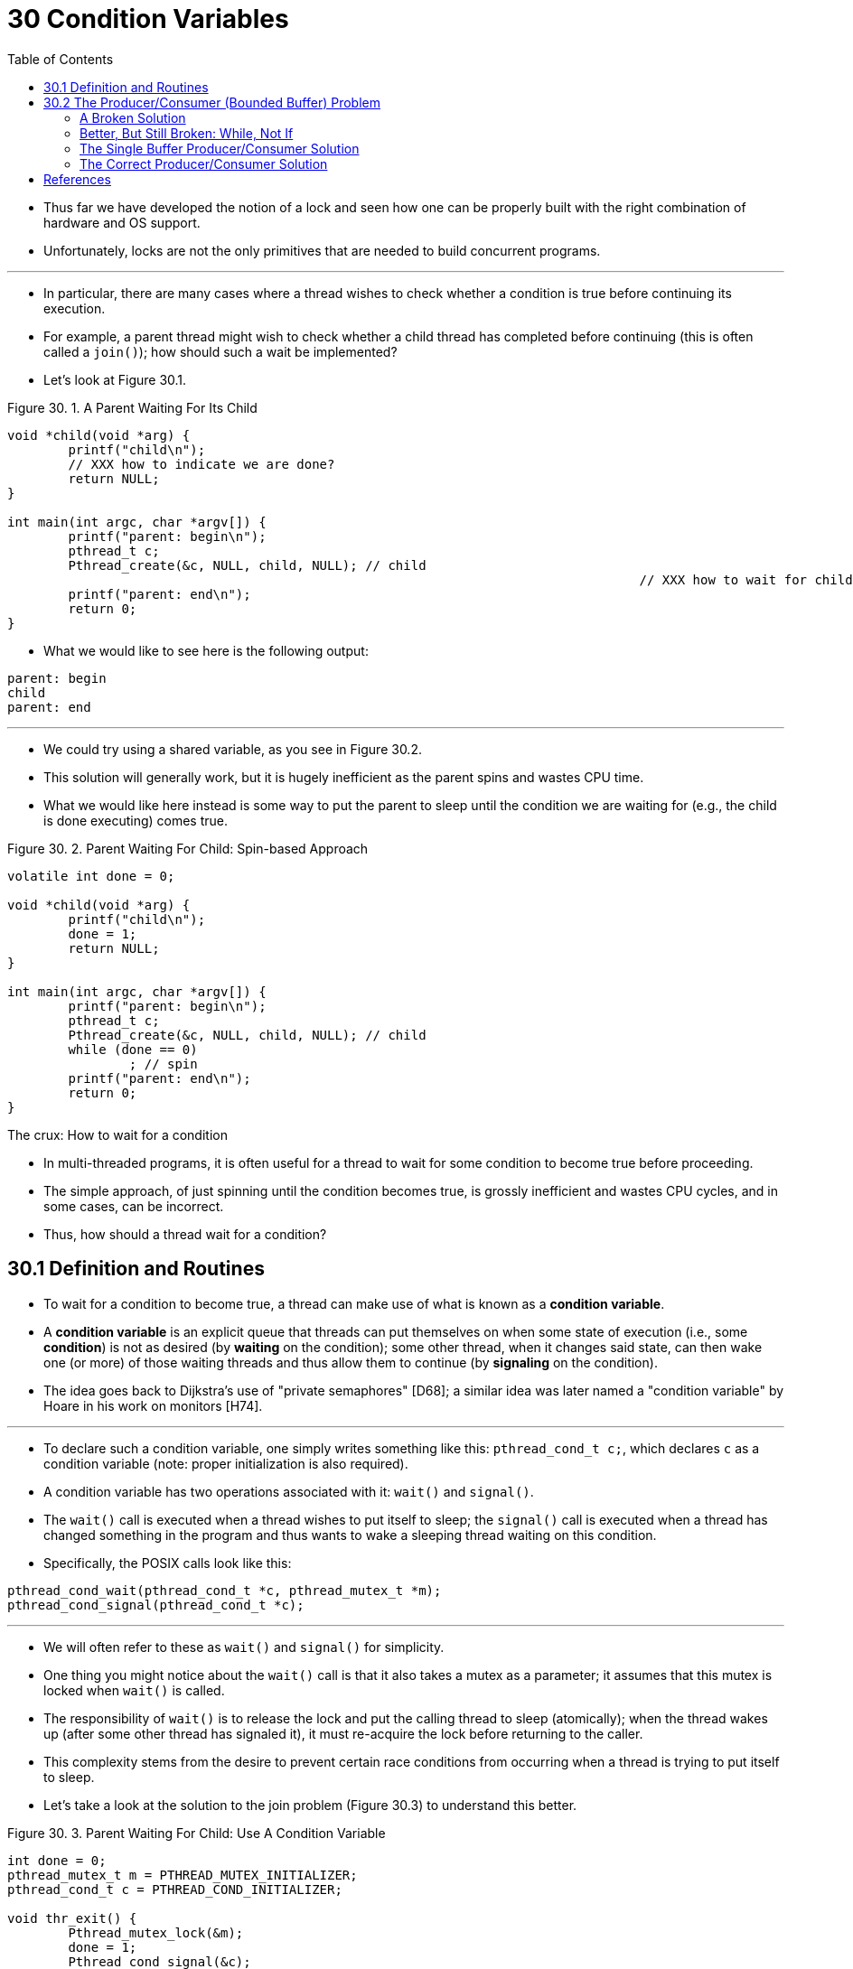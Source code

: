 = 30 Condition Variables
:figure-caption: Figure 30.
:imagesdir: ../images
:source-highlighter: rouge
:stem: latexmath
:tabsize: 8
:toc: left

* Thus far we have developed the notion of a lock and seen how one can be
  properly built with the right combination of hardware and OS support.
* Unfortunately, locks are not the only primitives that are needed to build
  concurrent programs.

'''

* In particular, there are many cases where a thread wishes to check whether a
  condition is true before continuing its execution.
* For example, a parent thread might wish to check whether a child thread has
  completed before continuing (this is often called a `join()`); how should
  such a wait be implemented?
* Let's look at Figure 30.1.

:figure-number: {counter:figure-number}
.{figure-caption} {figure-number}. A Parent Waiting For Its Child
[,c]
----
void *child(void *arg) {
	printf("child\n");
	// XXX how to indicate we are done?
	return NULL;
}

int main(int argc, char *argv[]) {
	printf("parent: begin\n");
	pthread_t c;
	Pthread_create(&c, NULL, child, NULL); // child
										   // XXX how to wait for child?
	printf("parent: end\n");
	return 0;
}
----

* What we would like to see here is the following output:

....
parent: begin
child
parent: end
....

'''

* We could try using a shared variable, as you see in Figure 30.2.
* This solution will generally work, but it is hugely inefficient as the
  parent spins and wastes CPU time.
* What we would like here instead is some way to put the parent to sleep until
  the condition we are waiting for (e.g., the child is done executing) comes
  true.

:figure-number: {counter:figure-number}
.{figure-caption} {figure-number}. Parent Waiting For Child: Spin-based Approach
[,c]
----
volatile int done = 0;

void *child(void *arg) {
	printf("child\n");
	done = 1;
	return NULL;
}

int main(int argc, char *argv[]) {
	printf("parent: begin\n");
	pthread_t c;
	Pthread_create(&c, NULL, child, NULL); // child
	while (done == 0)
		; // spin
	printf("parent: end\n");
	return 0;
}
----

.The crux: How to wait for a condition
****
* In multi-threaded programs, it is often useful for a thread to wait for some
  condition to become true before proceeding.
* The simple approach, of just spinning until the condition becomes true, is
  grossly inefficient and wastes CPU cycles, and in some cases, can be
  incorrect.
* Thus, how should a thread wait for a condition?
****

== 30.1 Definition and Routines

* To wait for a condition to become true, a thread can make use of what is
  known as a *condition variable*.
* A *condition variable* is an explicit queue that threads can put themselves
  on when some state of execution (i.e., some *condition*) is not as desired
  (by *waiting* on the condition); some other thread, when it changes said
  state, can then wake one (or more) of those waiting threads and thus allow
  them to continue (by *signaling* on the condition).
* The idea goes back to Dijkstra's use of "private semaphores" [D68]; a
  similar idea was later named a "condition variable" by Hoare in his work on
  monitors [H74].

'''

* To declare such a condition variable, one simply writes something like this:
  `pthread_cond_t c;`, which declares `c` as a condition variable (note:
  proper initialization is also required).
* A condition variable has two operations associated with it: `wait()` and
  `signal()`.
* The `wait()` call is executed when a thread wishes to put itself to sleep;
  the `signal()` call is executed when a thread has changed something in the
  program and thus wants to wake a sleeping thread waiting on this condition.
* Specifically, the POSIX calls look like this:

[source,c]
pthread_cond_wait(pthread_cond_t *c, pthread_mutex_t *m);
pthread_cond_signal(pthread_cond_t *c);

'''

* We will often refer to these as `wait()` and `signal()` for simplicity.
* One thing you might notice about the `wait()` call is that it also takes a
  mutex as a parameter; it assumes that this mutex is locked when `wait()` is
  called.
* The responsibility of `wait()` is to release the lock and put the calling
  thread to sleep (atomically); when the thread wakes up (after some other
  thread has signaled it), it must re-acquire the lock before returning to the
  caller.
* This complexity stems from the desire to prevent certain race conditions
  from occurring when a thread is trying to put itself to sleep.
* Let's take a look at the solution to the join problem (Figure 30.3) to
  understand this better.

:figure-number: {counter:figure-number}
.{figure-caption} {figure-number}. Parent Waiting For Child: Use A Condition Variable
[,c]
----
int done = 0;
pthread_mutex_t m = PTHREAD_MUTEX_INITIALIZER;
pthread_cond_t c = PTHREAD_COND_INITIALIZER;

void thr_exit() {
	Pthread_mutex_lock(&m);
	done = 1;
	Pthread_cond_signal(&c);
	Pthread_mutex_unlock(&m);
}

void *child(void *arg) {
	printf("child\n");
	thr_exit();
	return NULL;
}

void thr_join() {
	Pthread_mutex_lock(&m);
	while (done == 0)
		Pthread_cond_wait(&c, &m);
	Pthread_mutex_unlock(&m);
}

int main(int argc, char *argv[]) {
	printf("parent: begin\n");
	pthread_t p;
	Pthread_create(&p, NULL, child, NULL);
	thr_join();
	printf("parent: end\n");
	return 0;
}
----

* There are two cases to consider.
* In the first, the parent creates the child thread but continues running
  itself (assume we have only a single processor) and thus immediately calls
  into `thr_join()` to wait for the child thread to complete.
* In this case, it will acquire the lock, check if the child is done (it is
  not), and put itself to sleep by calling `wait()` (hence releasing the
  lock).
* The child will eventually run, print the message "child", and call
  `thr_exit()` to wake the parent thread; this code just grabs the lock, sets
  the state variable done, and signals the parent thus waking it.
* Finally, the parent will run (returning from `wait()` with the lock held),
  unlock the lock, and print the final message "parent: end".

'''

* In the second case, the child runs immediately upon creation, sets `done` to
  1, calls signal to wake a sleeping thread (but there is none, so it just
  returns), and is done.
* The parent then runs, calls `thr_join()`, sees that `done` is 1, and thus
  does not wait and returns.

'''

* One last note: you might observe the parent uses a `while` loop instead of
  just an `if` statement when deciding whether to wait on the condition.
* While this does not seem strictly necessary per the logic of the program, it
  is always a good idea, as we will see below.

'''

* To make sure you understand the importance of each piece of the `thr_exit()`
  and `thr_join()` code, let's try a few alternate implementations.
* First, you might be wondering if we need the state variable `done`.
* What if the code looked like the example below? (Figure 30.4)

:figure-number: {counter:figure-number}
.{figure-caption} {figure-number}. Parent Waiting: No State Variable
[,c]
----
void thr_exit() {
	Pthread_mutex_lock(&m);
	Pthread_cond_signal(&c);
	Pthread_mutex_unlock(&m);
}

void thr_join() {
	Pthread_mutex_lock(&m);
	Pthread_cond_wait(&c, &m);
	Pthread_mutex_unlock(&m);
}
----

* Unfortunately this approach is broken.
* Imagine the case where the child runs immediately and calls `thr_exit()`
  immediately; in this case, the child will signal, but there is no thread
  asleep on the condition.
* When the parent runs, it will simply call wait and be stuck; no thread will
  ever wake it.
* From this example, you should appreciate the importance of the state
  variable `done`; it records the value the threads are interested in knowing.
* The sleeping, waking, and locking all are built around it.

'''

* Here (Figure 30.5) is another poor implementation.
* In this example, we imagine that one does not need to hold a lock in order
  to signal and wait.
* What problem could occur here?
* Think about it{empty}footnote:[Note that this example is not "real" code,
  because the call to `pthread_cond_wait()` always requires a mutex as well as
  a condition variable; here, we just pretend that the interface does not do
  so for the sake of the negative example.]!

:figure-number: {counter:figure-number}
[,c]
----
void thr_exit() {
	done = 1;
	Pthread_cond_signal(&c);
}

void thr_join() {
	if (done == 0)
		Pthread_cond_wait(&c);
}
----

* The issue here is a subtle race condition.
* Specifically, if the parent calls `thr_join()` and then checks the value of
  `done`, it will see that it is 0 and thus try to go to sleep.
* But just before it calls wait to go to sleep, the parent is interrupted, and
  the child runs.
* The child changes the state variable done to 1 and signals, but no thread is
  waiting and thus no thread is woken.
* When the parent runs again, it sleeps forever, which is sad.

'''

* Hopefully, from this simple join example, you can see some of the basic
  requirements of using condition variables properly.
* To make sure you understand, we now go through a more complicated example:
  the *producer/consumer* or *bounded-buffer* problem.

.Tip: Always hold the lock while signaling
****
* Although it is strictly not necessary in all cases, it is likely simplest
  and best to hold the lock while signaling when using condition variables.
* The example above shows a case where you _must_ hold the lock for
  correctness; however, there are some other cases where it is likely OK not
  to, but probably is something you should avoid.
* Thus, for simplicity, *hold the lock when calling signal*.

'''

* The converse of this tip, i.e., hold the lock when calling wait, is not just
  a tip, but rather mandated by the semantics of wait, because wait always (a)
  assumes the lock is held when you call it, (b) releases said lock when
  putting the caller to sleep, and (c) re-acquires the lock just before
  returning.
* Thus, the generalization of this tip is correct: *hold the lock when calling
  signal or wait*, and you will always be in good shape.
****

== 30.2 The Producer/Consumer (Bounded Buffer) Problem

* The next synchronization problem we will confront in this chapter is known
  as the *producer/consumer* problem, or sometimes as the *bounded buffer*
  problem, which was first posed by Dijkstra [D72].
* Indeed, it was this very producer/consumer problem that led Dijkstra and his
  co-workers to invent the generalized semaphore (which can be used as either
  a lock or a condition variable) [D01]; we will learn more about semaphores
  later.

'''

* Imagine one or more producer threads and one or more consumer threads.
* Producers generate data items and place them in a buffer; consumers grab
  said items from the buffer and consume them in some way.

'''

* This arrangement occurs in many real systems.
* For example, in a multi-threaded web server, a producer puts HTTP requests
  into a work queue (i.e., the bounded buffer); consumer threads take requests
  out of this queue and process them.

'''

* A bounded buffer is also used when you pipe the output of one program into
  another, e.g., `grep foo file.txt | wc -l`.
* This example runs two processes concurrently; `grep` writes lines from
  `file.txt` with the string `foo` in them to what it thinks is standard
  output; the UNIX shell redirects the output to what is called a UNIX pipe
  (created by the *pipe* system call).
* The other end of this pipe is connected to the standard input of the process
  `wc`, which simply counts the number of lines in the input stream and prints
  out the result.
* Thus, the `grep` process is the producer; the `wc` process is the consumer;
  between them is an in-kernel bounded buffer; you, in this example, are just
  the happy user.

'''

* Because the bounded buffer is a shared resource, we must of course require
  synchronized access to it, lest{empty}footnote:[This is where we drop some
  serious Old English on you, and the subjunctive form.] a race condition
  arise.
* To begin to understand this problem better, let us examine some actual code.
* The first thing we need is a shared buffer, into which a producer puts data,
  and out of which a consumer takes data.
* Let's just use a single integer for simplicity (you can certainly imagine
  placing a pointer to a data structure into this slot instead), and the two
  inner routines to put a value into the shared buffer, and to get a value out
  of the buffer.
* See Figure 30.6 (page 6) for details.

:figure-number: {counter:figure-number}
.{figure-caption} {figure-number}. The Put And Get Routines (v1)
[,c]
----
int buffer;
int count = 0; // initially, empty

void put(int value) {
	assert(count == 0);
	count = 1;
	buffer = value;
}

int get() {
	assert(count == 1);
	count = 0;
	return buffer;
}
----

* Pretty simple, no?
* The `put()` routine assumes the buffer is empty (and checks this with an
  assertion), and then simply puts a value into the shared buffer and marks it
  full by setting `count` to 1.
* The `get()` routine does the opposite, setting the buffer to empty (i.e.,
  setting `count` to 0) and returning the value.
* Don't worry that this shared buffer has just a single entry; later, we'll
  generalize it to a queue that can hold multiple entries, which will be even
  more fun than it sounds.

'''

* Now we need to write some routines that know when it is OK to access the
  buffer to either put data into it or get data out of it.
* The conditions for this should be obvious: only put data into the buffer
  when count is zero (i.e., when the buffer is empty), and only get data from
  the buffer when count is one (i.e., when the buffer is full).
* If we write the synchronization code such that a producer puts data into a
  full buffer, or a consumer gets data from an empty one, we have done
  something wrong (and in this code, an assertion will fire).

'''

* This work is going to be done by two types of threads, one set of which
  we'll call the *producer* threads, and the other set which we'll call
  *consumer* threads.
* Figure 30.7 shows the code for a producer that puts an integer into the
  shared buffer `loops` number of times, and a consumer that gets the data out
  of that shared buffer (forever), each time printing out the data item it
  pulled from the shared buffer.

:figure-number: {counter:figure-number}
.{figure-caption} {figure-number}. Producer/Consumer Threads (v1)
[,c]
----
void *producer(void *arg) {
	int i;
	int loops = (int) arg;
	for (i = 0; i < loops; i++) {
		put(i);
	}
}

void *consumer(void *arg) {
	while (1) {
		int tmp = get();
		printf("%d\n", tmp);
	}
}
----

=== A Broken Solution

* Now imagine that we have just a single producer and a single consumer.
* Obviously the `put()` and `get()` routines have critical sections within
  them, as `put()` updates the buffer, and `get()` reads from it.
* However, putting a lock around the code doesn't work; we need something
  more.
* Not surprisingly, that something more is some condition variables.
* In this (broken) first try (Figure 30.8), we have a single condition
  variable `cond` and associated lock `mutex`.

:figure-number: {counter:figure-number}
.{figure-caption} {figure-number}. Producer/Consumer: Single CV And If Statement
[,c]
----
int loops; // must initialize somewhere...
cond_t cond;
mutex_t mutex;

void *producer(void *arg) {
	int i;
	for (i = 0; i < loops; i++) {
		Pthread_mutex_lock(&mutex);			// p1
		if (count == 1)					// p2
			Pthread_cond_wait(&cond, &mutex);	// p3
		put(i);						// p4
		Pthread_cond_signal(&cond);			// p5
		Pthread_mutex_unlock(&mutex);			// p6
	}
}

void *consumer(void *arg) {
	int i;
	for (i = 0; i < loops; i++) {
		Pthread_mutex_lock(&mutex);			// c1
		if (count == 0)					// c2
			Pthread_cond_wait(&cond, &mutex);	// c3
		int tmp = get();				// c4
		Pthread_cond_signal(&cond);			// c5
		Pthread_mutex_unlock(&mutex);			// c6
		printf("%d\n", tmp);
	}
}
----

* Let's examine the signaling logic between producers and consumers.
* When a producer wants to fill the buffer, it waits for it to be empty
  (p1-p3).
* The consumer has the exact same logic, but waits for a different condition:
  fullness (c1-c3).

'''

* With just a single producer and a single consumer, the code in Figure 30.8
  works.
* However, if we have more than one of these threads (e.g., two consumers),
  the solution has two critical problems.
* What are they?

'''

* ... _(pause here to think)_ ...

'''

* Let's understand the first problem, which has to do with the `if` statement
  before the wait.
* Assume there are two consumers (stem:[T_{c1}] and stem:[T_{c2}]) and one
  producer (stem:[T_p]).
* First, a consumer (stem:[T_{c1}]) runs; it acquires the lock (c1), checks if
  any buffers are ready for consumption (c2), and finding that none are, waits
  (c3) (which releases the lock).
* Then the producer (stem:[T_p]) runs.
* It acquires the lock (p1), checks if all buffers are full (p2), and finding
  that not to be the case, goes ahead and fills the buffer (p4).
* The producer then signals that a buffer has been filled (p5).
* Critically, this moves the first consumer (stem:[T_{c1}]) from sleeping on a
  condition variable to the ready queue; stem:[T_{c1}] is now able to run (but
  not yet running).
* The producer then continues until realizing the buffer is full, at which
  point it sleeps (p6, p1-p3).

'''

* Here is where the problem occurs: another consumer (stem:[T_{c2}]) sneaks in
  and consumes the one existing value in the buffer (c1, c2, c4, c5, c6,
  skipping the wait at c3 because the buffer is full).
* Now assume stem:[T_{c1}] runs; just before returning from the wait, it
  re-acquires the lock and then returns.
* It then calls `get()` (c4), but there are no buffers to consume!
* An assertion triggers, and the code has not functioned as desired.
* Clearly, we should have somehow prevented stem:[T_{c1}] from trying to
  consume because stem:[T_{c2}] snuck in and consumed the one value in the
  buffer that had been produced.
* Figure 30.9 shows the action each thread takes, as well as its scheduler
  state (Ready, Running, or Sleeping) over time.

.Thread Trace: Broken Solution (v1)
image::figure-30-09.jpg[]

* The problem arises for a simple reason: after the producer woke
  stem:[T_{c1}], but before stem:[T_{c1}] ever ran, the state of the bounded
  buffer changed (thanks to stem:[T_{c2}]).
* Signaling a thread only wakes them up; it is thus a hint that the state of
  the world has changed (in this case, that a value has been placed in the
  buffer), but there is no guarantee that when the woken thread runs, the
  state will still be as desired.
* This interpretation of what a signal means is often referred to as *Mesa
  semantics*, after the first research that built a condition variable in such
  a manner [LR80]; the contrast, referred to as *Hoare semantics*, is harder
  to build but provides a stronger guarantee that the woken thread will run
  immediately upon being woken [H74].
* Virtually every system ever built employs Mesa semantics.

=== Better, But Still Broken: While, Not If

* Fortunately, this fix is easy (Figure 30.10): change the `if` to a `while`.
* Think about why this works; now consumer stem:[T_{c1}] wakes up and (with
  the lock held) immediately re-checks the state of the shared variable (c2).
* If the buffer is empty at that point, the consumer simply goes back to sleep
  (c3).
* The corollary `if` is also changed to a `while` in the producer (p2).

:figure-number: {counter:figure-number}
.{figure-caption} {figure-number}. 
[,c]
----
int loops;
cond_t cond;
mutex_t mutex;

void *producer(void *arg) {
	int i;
	for (i = 0; i < loops; i++) {
		Pthread_mutex_lock(&mutex);			// p1
		while (count == 1)				// p2
			Pthread_cond_wait(&cond, &mutex);	// p3
		put(i);						// p4
		Pthread_cond_signal(&cond);			// p5
		Pthread_mutex_unlock(&mutex);			// p6
	}
}

void *consumer(void *arg) {
	int i;
	for (i = 0; i < loops; i++) {
		Pthread_mutex_lock(&mutex);			// c1
		while (count == 0)				// c2
			Pthread_cond_wait(&cond, &mutex);	// c3
		int tmp = get();				// c4
		Pthread_cond_signal(&cond);			// c5
		Pthread_mutex_unlock(&mutex);			// c6
		printf("%dn", tmp);
	}
}
----

* Thanks to Mesa semantics, a simple rule to remember with condition variables
  is to *always use while loops*.
* Sometimes you don't have to recheck the condition, but it is always safe to
  do so; just do it and be happy.

'''

* However, this code still has a bug, the second of two problems mentioned
  above.
* Can you see it?
* It has something to do with the fact that there is only one condition
  variable.
* Try to figure out what the problem is, before reading ahead.
* DO IT!
* _(pause for you to think, or close your eyes...)_

'''

* Let's confirm you figured it out correctly, or perhaps let's confirm that
  you are now awake and reading this part of the book.
* The problem occurs when two consumers run first (stem:[T_{c1}] and
  stem:[T_{c2}]) and both go to sleep (c3).
* Then, the producer runs, puts a value in the buffer, and wakes one of the
  consumers (say stem:[T_{c1}]).
* The producer then loops back (releasing and reacquiring the lock along the
  way) and tries to put more data in the buffer; because the buffer is full,
  the producer instead waits on the condition (thus sleeping).
* Now, one consumer is ready to run (stem:[T_{c1}]), and two threads are
  sleeping on a condition (stem:[T_{c2}] and stem:[T_{p}]).
* We are about to cause a problem: things are getting exciting!

'''

* The consumer stem:[T_{c1}] then wakes by returning from `wait()` (c3),
  re-checks the condition (c2), and finding the buffer full, consumes the
  value (c4).
* This consumer then, critically, signals on the condition (c5), waking only
  one thread that is sleeping.
* However, which thread should it wake?

'''

* Because the consumer has emptied the buffer, it clearly should wake the
  producer.
* However, if it wakes the consumer stem:[T_{c2}] (which is definitely
  possible, depending on how the wait queue is managed), we have a problem.
* Specifically, the consumer stem:[T_{c2}] will wake up and find the buffer
  empty (c2), and go back to sleep (c3).
* The producer stem:[T_p], which has a value to put into the buffer, is left
  sleeping.
* The other consumer thread, stem:[T_{c1}], also goes back to sleep.
* All three threads are left sleeping, a clear bug; see Figure 30.11 for the
  brutal step-by-step of this terrible calamity.

.Thread Trace: Broken Solution (v2)
image::figure-30-11.jpg[]

* Signaling is clearly needed, but must be more directed.
* A consumer should not wake other consumers, only producers, and vice-versa.

=== The Single Buffer Producer/Consumer Solution

* The solution here is once again a small one: use _two_ condition variables,
  instead of one, in order to properly signal which type of thread should wake
  up when the state of the system changes.
* Figure 30.12 shows the resulting code.

:figure-number: {counter:figure-number}
.{figure-caption} {figure-number}. Producer/Consumer: Two CVs And While
[,c]
----
cond_t empty, fill;
mutex_t mutex;

void *producer(void *arg) {
    int i;
    for (i = 0; i < loops; i++) {
	Pthread_mutex_lock(&mutex);
	while (count == 1)
	    Pthread_cond_wait(&empty, &mutex);
	put(i);
	Pthread_cond_signal(&fill);
	Pthread_mutex_unlock(&mutex);
    }
}

void *consumer(void *arg) {
    int i;
    for (i = 0; i < loops; i++) {
	Pthread_mutex_lock(&mutex);
	while (count == 0)
	    Pthread_cond_wait(&fill, &mutex);
	int tmp = get();
	Pthread_cond_signal(&empty);
	Pthread_mutex_unlock(&mutex);
	printf("%d\n", tmp);
    }
}
----

* In the code, producer threads wait on the condition *empty*, and signals
  *fill*.
* Conversely, consumer threads wait on *fill* and signal *empty*.
* By doing so, the second problem above is avoided by design: a consumer can
  never accidentally wake a consumer, and a producer can never accidentally
  wake a producer.

.Tip: Use while (not if) for conditions
****
* When checking for a condition in a multi-threaded program, using a `while`
  loop is always correct; using an `if` statement only might be, depending on
  the semantics of signaling.
* Thus, always use `while` and your code will behave as expected.

'''

* Using while loops around conditional checks also handles the case where
  *spurious wakeups* occur.
* In some thread packages, due to details of the implementation, it is
  possible that two threads get woken up though just a single signal has taken
  place [L11].
* Spurious wakeups are further reason to re-check the condition a thread is
  waiting on.
****

=== The Correct Producer/Consumer Solution

* We now have a working producer/consumer solution, albeit not a fully general
  one.
* The last change we make is to enable more concurrency and efficiency;
  specifically, we add more buffer slots, so that multiple values can be
  produced before sleeping, and similarly multiple values can be consumed
  before sleeping.
* With just a single producer and consumer, this approach is more efficient as
  it reduces context switches; with multiple producers or consumers (or both),
  it even allows concurrent producing or consuming to take place, thus
  increasing concurrency.
* Fortunately, it is a small change from our current solution.

'''

* The first change for this correct solution is within the buffer structure
  itself and the corresponding `put()` and `get()` (Figure 30.13).
* We also slightly change the conditions that producers and consumers check in
  order to determine whether to sleep or not.
* We also show the correct waiting and signaling logic (Figure 30.14).
* A producer only sleeps if all buffers are currently filled (p2); similarly,
  a consumer only sleeps if all buffers are currently empty (c2).
* And thus we solve the producer/consumer problem; time to sit back and drink
  a cold one.

:figure-number: {counter:figure-number}
.{figure-captiob} {figure-number}. The Correct Put And Get Routines
[,c]
----
int buffer[MAX];
int fill_ptr = 0;
int use_ptr = 0;
int count = 0;

void put(int value) {
	buffer[fill_ptr] = value;
	fill_ptr = (fill_ptr + 1) % MAX;
	count++;
}

int get() {
	int tmp = buffer[use_ptr];
	use_ptr = (use_ptr + 1) % MAX;
	count--;
	return tmp;
}
----

:figure-number: {counter:figure-number}
.{figure-captiob} {figure-number}. The Correct Producer/Consumer Synchronization
[,c]
----
cond_t empty, fill;
mutex_t mutex;

void *producer(void *arg) {
	int i;
	for (i = 0; i < loops; i++) {
		Pthread_mutex_lock(&mutex); // p1
		while (count == MAX) // p2
			Pthread_cond_wait(&empty, &mutex); // p3
		put(i); // p4
		Pthread_cond_signal(&fill); // p5
		Pthread_mutex_unlock(&mutex); // p6
	}
}

void *consumer(void *arg) {
	int i;
	for (i = 0; i < loops; i++) {
		Pthread_mutex_lock(&mutex); // c1
		while (count == 0) // c2
			Pthread_cond_wait(&fill, &mutex); // c3
		int tmp = get(); // c4
		Pthread_cond_signal(&empty); // c5
		Pthread_mutex_unlock(&mutex); // c6
		printf("%d\n", tmp);
	}
}
----

== References

[D68] "Cooperating sequential processes" by Edsger W. Dijkstra. 1968. Available online here: `http://www.cs.utexas.edu/users/EWD/ewd01xx/EWD123.PDF`.::
* Another classic from Dijkstra; reading his early works on concurrency will
  teach you much of what you need to know.

[D72] "Information Streams Sharing a Finite Buffer" by E.W. Dijkstra. Information Processing Letters 1: 179-180, 1972. http://www.cs.utexas.edu/users/EWD/ewd03xx/EWD329.PDF::
* The famous paper that introduced the producer/consumer problem.

[D01] "My recollections of operating system design" by E.W. Dijkstra. April, 2001. Available: `http://www.cs.utexas.edu/users/EWD/ewd13xx/EWD1303.PDF`.::
* A fascinating read for those of you interested in how the pioneers of our
  field came up with some very basic and fundamental concepts, including ideas
  like "interrupts" and even pa stack"!

[H74] "Monitors: An Operating System Structuring Concept" by C.A.R. Hoare.  Communications of the ACM, 17:10, pages 549–557, October 1974.::
* Hoare did a fair amount of theoretical work in concurrency.
* However, he is still probably most known for his work on Quicksort, the
  coolest sorting algorithm in the world, at least according to these authors.

[L11] "Pthread_cond_signal Man Page" by Mysterious author. March, 2011. Available online: `http://linux.die.net/man/3/pthread_cond_signal`.::
* The Linux man page shows a nice simple example of why a thread might get a
  spurious wakeup, due to race conditions within the signal/wakeup code.

[LR80] "Experience with Processes and Monitors in Mesa" by B.W. Lampson, D.R. Redell. Communications of the ACM. 23:2, pages 105-117, February 1980.::
* A classic paper about how to actually implement signaling and condition
  variables in a real system, leading to the term "Mesa" semantics for what it
  means to be woken up; the older semantics, developed by Tony Hoare [H74],
  then became known as "Hoare" semantics, which is a bit unfortunate of a
  name.
